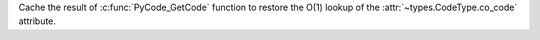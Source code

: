Cache the result of :c:func:`PyCode_GetCode` function to restore the O(1)
lookup of the :attr:`~types.CodeType.co_code` attribute.
